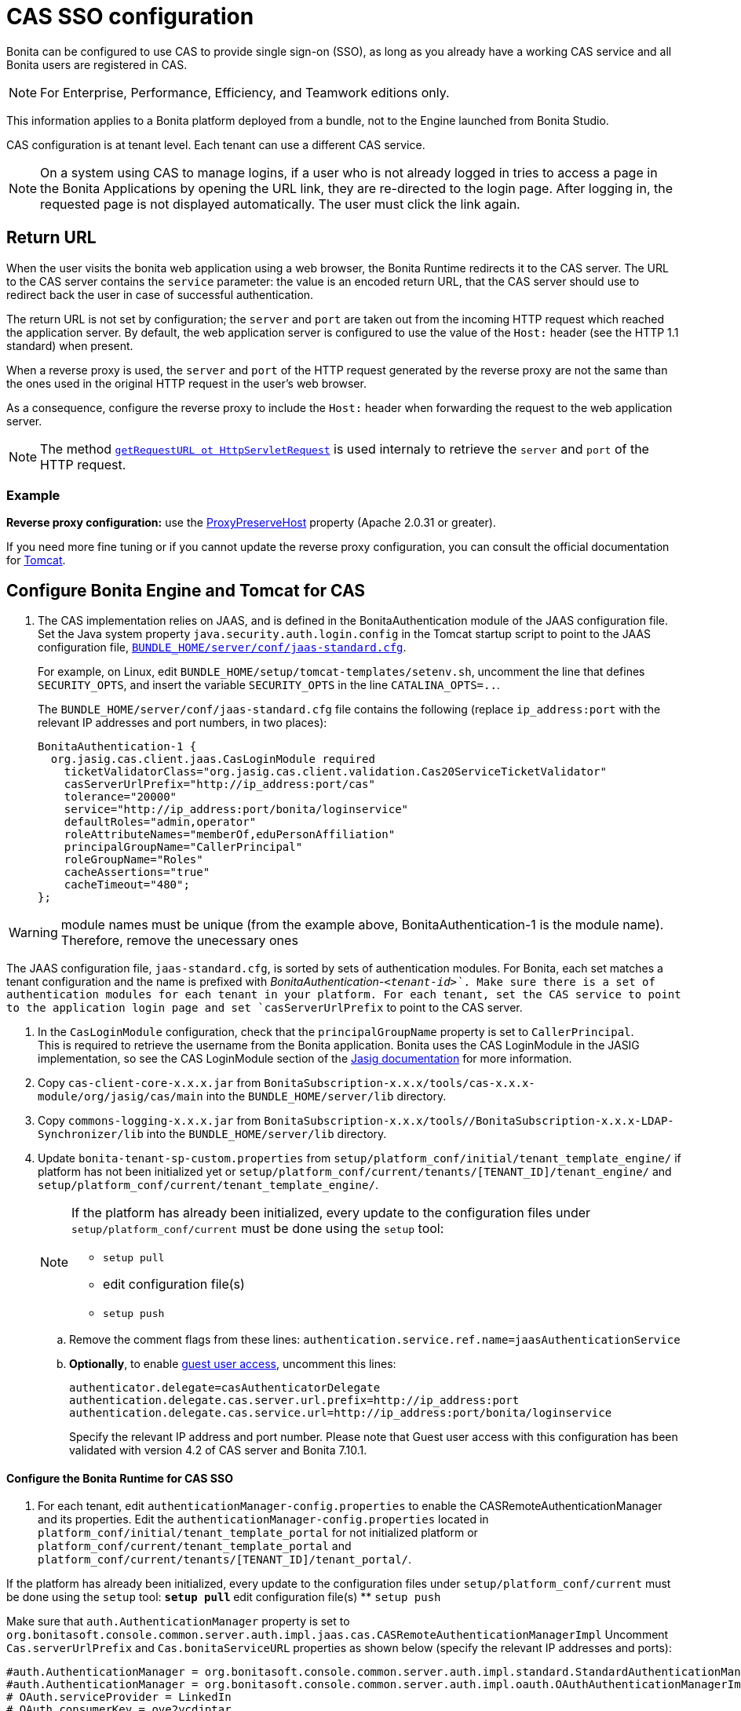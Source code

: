 = CAS SSO configuration
:page-aliases: ROOT:single-sign-on-with-cas.adoc
:description: Bonita can be configured to use CAS to provide single sign-on (SSO), as long as you already have a working CAS service and all Bonita users are registered in CAS.

{description}

[NOTE]
====
For Enterprise, Performance, Efficiency, and Teamwork editions only.
====

This information applies to a Bonita platform deployed from a bundle, not to the Engine launched from Bonita Studio.

CAS configuration is at tenant level. Each tenant can use a different CAS service.

NOTE: On a system using CAS to manage logins, if a user who is not already logged in tries to access a page in the Bonita Applications by opening the URL link, they are re-directed to the login page.
After logging in, the requested page is not displayed automatically. The user must click the link again.

== Return URL

When the user visits the bonita web application using a web browser, the Bonita Runtime redirects it to the CAS server.
The URL to the CAS server contains the `service` parameter: the value is an encoded return URL, that the CAS server should use to redirect back the user in case of successful authentication.

The return URL is not set by configuration; the `server` and `port` are taken out from the incoming HTTP request which reached the application server. By default, the web application server is configured to use the value of the `Host:` header (see the HTTP 1.1 standard) when present.

When a reverse proxy is used, the `server` and `port` of the HTTP request generated by the reverse proxy are not the same than the ones used in the original HTTP request in the user's web browser.

As a consequence, configure the reverse proxy to include the `Host:` header when forwarding the request to the web application server.

[NOTE]
====

The method https://docs.oracle.com/javaee/7/api/javax/servlet/http/HttpServletRequest.html#getRequestURL--[`getRequestURL ot HttpServletRequest`] is used internaly to retrieve the `server` and `port` of the HTTP request.
====


=== Example
*Reverse proxy configuration:*  use the http://httpd.apache.org/docs/2.2/mod/mod_proxy.html#proxypreservehost[ProxyPreserveHost] property (Apache 2.0.31 or greater).

If you need more fine tuning or if you cannot update the reverse proxy configuration, you can consult the official documentation for https://tomcat.apache.org/connectors-doc/common_howto/proxy.html[Tomcat].

== Configure Bonita Engine and Tomcat for CAS

. The CAS implementation relies on JAAS, and is defined in the BonitaAuthentication module of the JAAS configuration file. +
Set the Java system property `java.security.auth.login.config` in the Tomcat startup script to point to the JAAS configuration file, xref:ROOT:bonita-platform-setup.adoc[`BUNDLE_HOME/server/conf/jaas-standard.cfg`].
+
For example, on Linux, edit `BUNDLE_HOME/setup/tomcat-templates/setenv.sh`, uncomment the line that defines `SECURITY_OPTS`, and insert the variable `SECURITY_OPTS` in the line `CATALINA_OPTS=..`.
+
The `BUNDLE_HOME/server/conf/jaas-standard.cfg` file contains the following (replace `ip_address:port` with the relevant IP addresses and port numbers, in two places):
+

[source,conf]
----
BonitaAuthentication-1 {
  org.jasig.cas.client.jaas.CasLoginModule required
    ticketValidatorClass="org.jasig.cas.client.validation.Cas20ServiceTicketValidator"
    casServerUrlPrefix="http://ip_address:port/cas"
    tolerance="20000"
    service="http://ip_address:port/bonita/loginservice"
    defaultRoles="admin,operator"
    roleAttributeNames="memberOf,eduPersonAffiliation"
    principalGroupName="CallerPrincipal"
    roleGroupName="Roles"
    cacheAssertions="true"
    cacheTimeout="480";
};
----

[WARNING]
====
module names must be unique (from the example above, BonitaAuthentication-1 is the module name). Therefore, remove the unecessary ones
====

The JAAS configuration file, `jaas-standard.cfg`, is sorted by sets of authentication modules. For Bonita, each set matches a tenant configuration and the name is prefixed with _BonitaAuthentication-`<tenant-id>`_. Make sure there is a set of authentication modules for each tenant in your platform. For each tenant, set the CAS service to point to the application login page and set `casServerUrlPrefix` to point to the CAS server.

. In the `CasLoginModule` configuration, check that the `principalGroupName` property is set to `CallerPrincipal`. +
This is required to retrieve the username from the Bonita application.
Bonita uses the CAS LoginModule in the JASIG implementation, so see the CAS LoginModule section of the https://wiki.jasig.org/display/CASC/JAAS+Integration[Jasig documentation] for more information.
. Copy `cas-client-core-x.x.x.jar` from `BonitaSubscription-x.x.x/tools/cas-x.x.x-module/org/jasig/cas/main` into the `BUNDLE_HOME/server/lib` directory.
. Copy `commons-logging-x.x.x.jar` from `BonitaSubscription-x.x.x/tools//BonitaSubscription-x.x.x-LDAP-Synchronizer/lib` into the `BUNDLE_HOME/server/lib` directory.
. Update `bonita-tenant-sp-custom.properties` from `setup/platform_conf/initial/tenant_template_engine/` if platform has not been initialized yet or `setup/platform_conf/current/tenants/[TENANT_ID]/tenant_engine/` and `setup/platform_conf/current/tenant_template_engine/`.
+
[NOTE]
====
If the platform has already been initialized, every update to the configuration files under `setup/platform_conf/current` must be done using the `setup` tool:

* `setup pull`
* edit configuration file(s)
* `setup push`
====
+
 .. Remove the comment flags from these lines:
`authentication.service.ref.name=jaasAuthenticationService`
 .. *Optionally*, to enable link:guest-user[guest user access], uncomment this lines:
+
----
authenticator.delegate=casAuthenticatorDelegate
authentication.delegate.cas.server.url.prefix=http://ip_address:port
authentication.delegate.cas.service.url=http://ip_address:port/bonita/loginservice
----
+
Specify the relevant IP address and port number.
 Please note that Guest user access with this configuration has been validated with version 4.2 of CAS server and Bonita 7.10.1.

[discrete]
==== Configure the Bonita Runtime for CAS SSO

. For each tenant, edit `authenticationManager-config.properties` to enable the CASRemoteAuthenticationManager and its properties.
Edit the `authenticationManager-config.properties` located in `platform_conf/initial/tenant_template_portal` for not initialized platform or `platform_conf/current/tenant_template_portal` and `platform_conf/current/tenants/[TENANT_ID]/tenant_portal/`.
[NOTE]
====

If the platform has already been initialized, every update to the configuration files under `setup/platform_conf/current` must be done using the `setup` tool:
 ** `setup pull`
 ** edit configuration file(s)
 ** `setup push`
====

Make sure that `auth.AuthenticationManager` property is set to `org.bonitasoft.console.common.server.auth.impl.jaas.cas.CASRemoteAuthenticationManagerImpl`
Uncomment `Cas.serverUrlPrefix` and `Cas.bonitaServiceURL` properties as shown below (specify the relevant IP addresses and ports):

[source,properties]
----
#auth.AuthenticationManager = org.bonitasoft.console.common.server.auth.impl.standard.StandardAuthenticationManagerImplExt
#auth.AuthenticationManager = org.bonitasoft.console.common.server.auth.impl.oauth.OAuthAuthenticationManagerImplExt
# OAuth.serviceProvider = LinkedIn
# OAuth.consumerKey = ove2vcdjptar
# OAuth.consumerSecret = vdaBrCmHvkgJoYz1
# OAuth.callbackURL = http://ip_address:port/loginservice
auth.AuthenticationManager = org.bonitasoft.console.common.server.auth.impl.jaas.cas.CASRemoteAuthenticationManagerImpl
Cas.serverUrlPrefix = http://ip_address:port/cas
Cas.bonitaServiceURL = http://ip_address:port/bonita/apps/appDirectoryBonita
logout.link.hidden=true
----

[discrete]
==== CAS SSO and Java client application

To enable a Java client application to access the engine using CAS autentication, the simplest way is to enable https://apereo.github.io/cas/4.0.x/protocol/REST-Protocol.html[REST authentication on CAS server] and have the Java client <<cas-rest-api,retrieve the `ticket` for the bonita `service` URL>>. +
Then, use the https://javadoc.bonitasoft.com/api/{javadocVersion}/org/bonitasoft/engine/api/LoginAPI.html#login(java.util.Map)[`LoginAPI`] with the `java.util.Map` having the `ticket` and `service`.

[discrete]
==== Cluster considerations and bonita webapp for Tomcat

If you are configuring Bonita and Tomcat in a cluster environment for CAS, there are some extra steps to do:

. Copy `commons-logging-x.x.x.jar` from `BonitaSubscription-x.x.x/tools/BonitaSubscription-x.x.x-LDAP-Synchronizer/lib` into the `BUNDLE_HOME/server/lib` directory.
. Remove the `WEB-INF/lib/commons-logging-x.x.x.jar` file from the `BUNDLE_HOME/server/webapps/bonita.war`.
. Remove the `BUNDLE_HOME/server/webapps/bonita/WEB-INF/lib/commons-logging-x.x.x.jar` file (if it is present).

=== Troubleshoot

To troubleshoote SSO login issues, you need to increase the xref:ROOT:logging.adoc[log level] to `ALL` in order for errors to be displayed in the log files (by default, they are not).

== Configure logout behaviour

[discrete]
==== Bonita Runtime

If you are using CAS, when users log out of Bonita Runtime, they log out of CAS. Therefore they are logged out of all applications that are using the CAS service. To avoid this, you can hide the logout option of the Bonita Layout.
To do this, set the `logout.link.hidden=true` option in `authenticationManager-config.properties` located in `platform_conf/initial/tenant_template_portal` for not initialized platform or `platform_conf/current/tenant_template_portal` and `platform_conf/current/tenants/[TENANT_ID]/tenant_portal/`.
[NOTE]
====

If the platform has already been initialized, every update to the configuration files under `setup/platform_conf/current` must be done using the `setup` tool:

* `setup pull`
* edit configuration file(s)
* `setup push`
====

If this option is set, when users navigate away from the Bonita Applications, they are still logged in to CAS.

[discrete]
==== Bonita Engine

By default, logging out from Bonita Engine logs the user out of CAS. You can change this behavior by implementing your own Authentication Service.

== Tenant administrator login

The xref:ROOT:tenant_admin_credentials.adoc[Tenant administrator] (also kwown as the _tenant technical user_) will always be able to log in without a CAS account. To log with the tenant administrator, use the standard Bonita Runtime login page accessible on `http://<bundle host>:<port>/bonita/login.jsp`.

== Manage passwords

When you are using CAS, the password for a user is managed in your CAS system. However, when you create a user in Bonita Applications, specifying a password is mandatory. This password is ignored.

== LDAP synchronizer and CAS

If you are using an LDAP service and the xref:ROOT:ldap-synchronizer.adoc[LDAP synchronizer] to manage your user data, you can continue to do this and use CAS. The LDAP synchronizer user must be registered in CAS.
Alternatively, the LDAP synchronizer could be run with the tenant technical user, because this bypasses the SSO login.

We recommend that you use LDAP as your master source for information, synchronizing the relevant information with your CAS server.

[#cas-rest-api]

== Single sign-on with CAS using the REST API

CAS is a browser-oriented protocol (based on http automatic redirection, cookies, forms, etc...), therefore, we only have securized browser-oriented resources. This is why only a subset of pages are handled to be automatically SSO CAS-verified but not the whole web application.

[#restricted_cas_urls]
The default `AuthenticationFilter` that manages CAS authentication applies only to the following pages:

* /mobile/*
* /portal.js/*
* /apps/*
* /services/*

REST API are not part of them, but if an HTTP session already exists thanks to cookies, REST API can be used.

The recommended way to authenticate in the Bonita Runtime, in order to use the REST API, is to use the CAS server REST API. +
It allows to retrieve authentication tickets to authenticate in the Bonita Runtime.

For detailed information about the procedure to install Restful access on your CAS SSO server, see the following links:

* http://apereo.github.io/cas/4.2.x/index.html[CAS SSO RESTful API]
* xref:ROOT:rest-api-overview.adoc[Bonita REST API]

[NOTE]
====

All calls issued to get the TGT or ST are made to the CAS SSO server.
====

[discrete]
==== Getting the Ticket Granting Ticket (TGT)

The Ticket Granting Ticket is an exposed resource. It has a unique URL.

[discrete]
===== *Request for a Ticket Granting Ticket Resource*

|===
|  |

| Request URL
| `+http://www.your_cas_server_url/cas/v1/tickets+`

| Request Method
| POST

| Form Data
| Username: walter.bates  +
Password: bpm
|===

[discrete]
===== *Response for a Ticket Granting Ticket Resource*

|===
|  |

| Response
| 201 created +
 +
`+Location: http://www.your_cas_server_url/cas/v1/tickets/{TGT}+`
|===

Take the TGT response and paste it in the url of the ST request, below

[discrete]
==== Getting the Service Ticket (ST)

[discrete]
===== *Request for a Service Ticket*

|===
|  |

| Request URL
| `+http://www.your_cas_server_url/cas/v1/tickets/{TGT}+`

| Request Method
| POST

| Form Data
| service={form encoded parameter for the service url}
|===

For instance, in a Bonita Runtime deployed on Tomcat bundle on a server with IP `192.168.1.9`, `service url` can be `+http://192.168.1.9:8080/bonita/apps/appDirectoryBonita/home+`. Its form encoded value would be `http%3A%2F%2F192.168.1.9%3A8080%2Fbonita%2Fapps%2FappDirectoryBonita%2Fhome`.

[discrete]
===== *Response for a Service (ST)*

|===
|  |

| Response
| 200 OK +
 +
\{ST}
|===

Take the ST response and paste it in the url of the Bonita Engine login request, below

[discrete]
==== Logging into Bonita Engine with Rest API using the service ticket

Use the Bonita Runtime URL where the <<restricted_cas_urls,CAS AuthenticationFilter applies>> for authentication to work.

[WARNING]
====

Prefer GET over POST to authenticate because experience has shown that in some server configuration, POST parameters cannot be retrieved in the CAS authentication web filter.
====

[discrete]
===== *Authentication to Bonita Engine* with GET

The form encoded parameter URL used as service in the previous step must be used as access point because it will be sent to the CAS server to check ticket validation.

|===
|  |

| Request URL
| `{service url}`

| Request Method
| GET

| HTTP Params
| ticket=\{ST}
|===

[discrete]
===== *Authentication to Bonita Engine* with POST

Use a Bonita Runtime SSO protected URL for this action.

|===
|  |

| Request URL
| `<bonita service url>`

| Request Method
| POST

| Form Data
| service={form encoded parameter for the service url}&ticket=\{ST}
|===

[discrete]
===== *Response for a Service (ST)*

|===
|  |

| Response
| 200 OK
|===

You are now logged into Bonita Runtime and REST API calls will succeed.

[WARNING]
====

Cookies must be enabled in REST client side for authentication to persist across REST API calls. +
Therefore, calling web application root context may not work (e.g. `/bonita` by default) because session cookie seems not to be set on all web server configurations.
*Use a protected URL to authenticate to Bonita Runtime when using the ticket parameter with POST method.*
====
